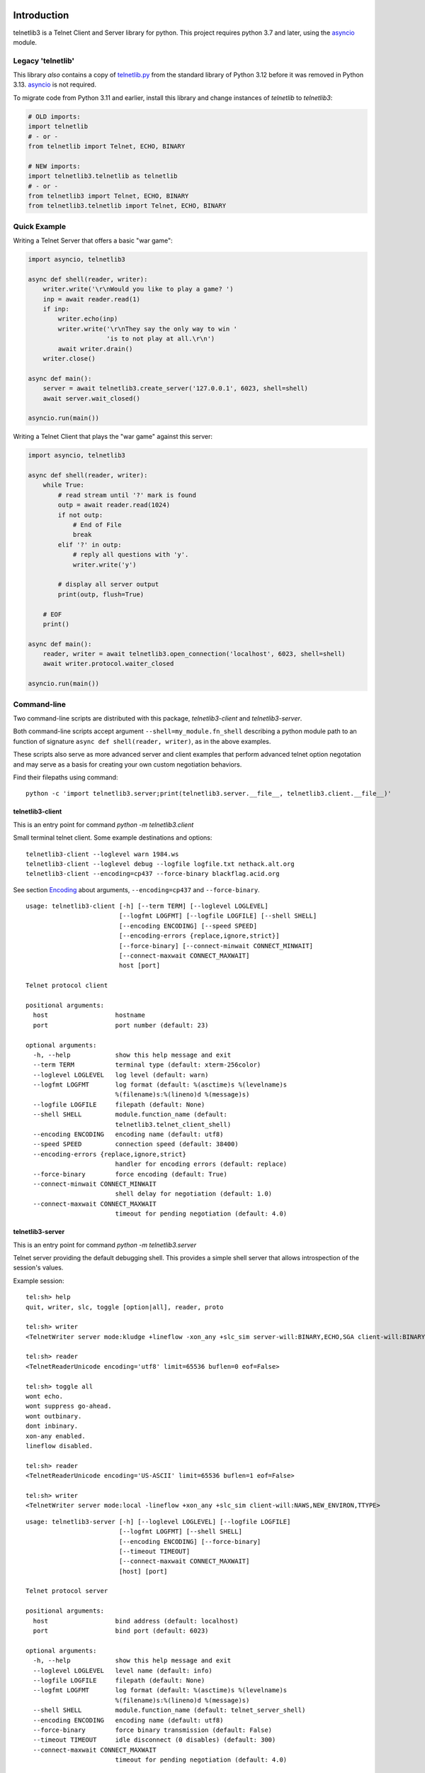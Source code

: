 .. image:: https://img.shields.io/pypi/v/telnetlib3.svg
    :alt: Latest Version
    :target: https://pypi.python.org/pypi/telnetlib3

.. image:: https://img.shields.io/pypi/dm/telnetlib3.svg?logo=pypi
    :alt: Downloads
    :target: https://pypi.python.org/pypi/telnetlib3

.. image:: https://codecov.io/gh/jquast/telnetlib3/branch/master/graph/badge.svg
    :alt: codecov.io Code Coverage
    :target: https://codecov.io/gh/jquast/telnetlib3/

Introduction
============

telnetlib3 is a Telnet Client and Server library for python.  This project
requires python 3.7 and later, using the asyncio_ module.

.. _asyncio: http://docs.python.org/3.11/library/asyncio.html

Legacy 'telnetlib'
------------------

This library *also* contains a copy of telnetlib.py_ from the standard library of
Python 3.12 before it was removed in Python 3.13. asyncio_ is not required.

To migrate code from Python 3.11 and earlier, install this library and change
instances of `telnetlib` to `telnetlib3`:

.. code-block:: python

    # OLD imports:
    import telnetlib
    # - or -
    from telnetlib import Telnet, ECHO, BINARY

    # NEW imports:
    import telnetlib3.telnetlib as telnetlib
    # - or - 
    from telnetlib3 import Telnet, ECHO, BINARY
    from telnetlib3.telnetlib import Telnet, ECHO, BINARY

.. _telnetlib.py: https://docs.python.org/3.12/library/telnetlib.html


Quick Example
-------------

Writing a Telnet Server that offers a basic "war game":

.. code-block:: python

    import asyncio, telnetlib3

    async def shell(reader, writer):
        writer.write('\r\nWould you like to play a game? ')
        inp = await reader.read(1)
        if inp:
            writer.echo(inp)
            writer.write('\r\nThey say the only way to win '
                         'is to not play at all.\r\n')
            await writer.drain()
        writer.close()

    async def main():
        server = await telnetlib3.create_server('127.0.0.1', 6023, shell=shell)
        await server.wait_closed()

    asyncio.run(main())

Writing a Telnet Client that plays the "war game" against this server:

.. code-block:: python

    import asyncio, telnetlib3

    async def shell(reader, writer):
        while True:
            # read stream until '?' mark is found
            outp = await reader.read(1024)
            if not outp:
                # End of File
                break
            elif '?' in outp:
                # reply all questions with 'y'.
                writer.write('y')

            # display all server output
            print(outp, flush=True)

        # EOF
        print()

    async def main():
        reader, writer = await telnetlib3.open_connection('localhost', 6023, shell=shell)
        await writer.protocol.waiter_closed

    asyncio.run(main())

Command-line
------------

Two command-line scripts are distributed with this package,
`telnetlib3-client` and `telnetlib3-server`.

Both command-line scripts accept argument ``--shell=my_module.fn_shell``
describing a python module path to an function of signature
``async def shell(reader, writer)``, as in the above examples.

These scripts also serve as more advanced server and client examples that
perform advanced telnet option negotation and may serve as a basis for
creating your own custom negotiation behaviors.

Find their filepaths using command::

     python -c 'import telnetlib3.server;print(telnetlib3.server.__file__, telnetlib3.client.__file__)'

telnetlib3-client
~~~~~~~~~~~~~~~~~

This is an entry point for command `python -m telnetlib3.client`

Small terminal telnet client.  Some example destinations and options::

    telnetlib3-client --loglevel warn 1984.ws
    telnetlib3-client --loglevel debug --logfile logfile.txt nethack.alt.org 
    telnetlib3-client --encoding=cp437 --force-binary blackflag.acid.org

See section Encoding_ about arguments, ``--encoding=cp437`` and ``--force-binary``.

::

    usage: telnetlib3-client [-h] [--term TERM] [--loglevel LOGLEVEL]
                             [--logfmt LOGFMT] [--logfile LOGFILE] [--shell SHELL]
                             [--encoding ENCODING] [--speed SPEED]
                             [--encoding-errors {replace,ignore,strict}]
                             [--force-binary] [--connect-minwait CONNECT_MINWAIT]
                             [--connect-maxwait CONNECT_MAXWAIT]
                             host [port]
    
    Telnet protocol client
    
    positional arguments:
      host                  hostname
      port                  port number (default: 23)
    
    optional arguments:
      -h, --help            show this help message and exit
      --term TERM           terminal type (default: xterm-256color)
      --loglevel LOGLEVEL   log level (default: warn)
      --logfmt LOGFMT       log format (default: %(asctime)s %(levelname)s
                            %(filename)s:%(lineno)d %(message)s)
      --logfile LOGFILE     filepath (default: None)
      --shell SHELL         module.function_name (default:
                            telnetlib3.telnet_client_shell)
      --encoding ENCODING   encoding name (default: utf8)
      --speed SPEED         connection speed (default: 38400)
      --encoding-errors {replace,ignore,strict}
                            handler for encoding errors (default: replace)
      --force-binary        force encoding (default: True)
      --connect-minwait CONNECT_MINWAIT
                            shell delay for negotiation (default: 1.0)
      --connect-maxwait CONNECT_MAXWAIT
                            timeout for pending negotiation (default: 4.0)

telnetlib3-server
~~~~~~~~~~~~~~~~~

This is an entry point for command `python -m telnetlib3.server`

Telnet server providing the default debugging shell.  This provides a simple
shell server that allows introspection of the session's values.


Example session::

     tel:sh> help
     quit, writer, slc, toggle [option|all], reader, proto

     tel:sh> writer
     <TelnetWriter server mode:kludge +lineflow -xon_any +slc_sim server-will:BINARY,ECHO,SGA client-will:BINARY,NAWS,NEW_ENVIRON,TTYPE>

     tel:sh> reader
     <TelnetReaderUnicode encoding='utf8' limit=65536 buflen=0 eof=False>

     tel:sh> toggle all
     wont echo.
     wont suppress go-ahead.
     wont outbinary.
     dont inbinary.
     xon-any enabled.
     lineflow disabled.

     tel:sh> reader
     <TelnetReaderUnicode encoding='US-ASCII' limit=65536 buflen=1 eof=False>

     tel:sh> writer
     <TelnetWriter server mode:local -lineflow +xon_any +slc_sim client-will:NAWS,NEW_ENVIRON,TTYPE>

::

    usage: telnetlib3-server [-h] [--loglevel LOGLEVEL] [--logfile LOGFILE]
                             [--logfmt LOGFMT] [--shell SHELL]
                             [--encoding ENCODING] [--force-binary]
                             [--timeout TIMEOUT]
                             [--connect-maxwait CONNECT_MAXWAIT]
                             [host] [port]
    
    Telnet protocol server
    
    positional arguments:
      host                  bind address (default: localhost)
      port                  bind port (default: 6023)
    
    optional arguments:
      -h, --help            show this help message and exit
      --loglevel LOGLEVEL   level name (default: info)
      --logfile LOGFILE     filepath (default: None)
      --logfmt LOGFMT       log format (default: %(asctime)s %(levelname)s
                            %(filename)s:%(lineno)d %(message)s)
      --shell SHELL         module.function_name (default: telnet_server_shell)
      --encoding ENCODING   encoding name (default: utf8)
      --force-binary        force binary transmission (default: False)
      --timeout TIMEOUT     idle disconnect (0 disables) (default: 300)
      --connect-maxwait CONNECT_MAXWAIT
                            timeout for pending negotiation (default: 4.0)

Encoding
--------

In this client connection example::

    telnetlib3-client --encoding=cp437 --force-binary blackflag.acid.org

Note the use of `--encoding=cp437` to translate input and output characters of
the remote end. This example legacy telnet BBS is unable to negotiate about
or present characters in any other encoding but CP437. Without these arguments,
Telnet protocol would dictate our session to be US-ASCII.

Argument `--force-binary` is *also* required in many cases, with both
``telnetlib3-client`` and ``telnetlib3-server``. In the original Telnet protocol
specifications, the Network Virtual Terminal (NVT) is defined as 7-bit US-ASCII,
and this is the default state for both ends until negotiated otherwise by RFC-856_
by negotiation of BINARY TRANSMISSION.

However, **many common telnet clients and servers fail to negotiate for BINARY**
correctly or at all. Using ``--force-binary`` allows non-ASCII encodings to be
used with those kinds of clients.

A Telnet Server that prefers "utf8" encoding, and, transmits it even in the case
of failed BINARY negotiation, to support a "dumb" telnet client like netcat::

    telnetlib3-server --encoding=utf8 --force-binary

Connecting with "dumb" client::

    nc -t localhost 6023

Features
--------

The following RFC specifications are implemented:

* `rfc-727`_, "Telnet Logout Option," Apr 1977.
* `rfc-779`_, "Telnet Send-Location Option", Apr 1981.
* `rfc-854`_, "Telnet Protocol Specification", May 1983.
* `rfc-855`_, "Telnet Option Specifications", May 1983.
* `rfc-856`_, "Telnet Binary Transmission", May 1983.
* `rfc-857`_, "Telnet Echo Option", May 1983.
* `rfc-858`_, "Telnet Suppress Go Ahead Option", May 1983.
* `rfc-859`_, "Telnet Status Option", May 1983.
* `rfc-860`_, "Telnet Timing mark Option", May 1983.
* `rfc-885`_, "Telnet End of Record Option", Dec 1983.
* `rfc-1073`_, "Telnet Window Size Option", Oct 1988.
* `rfc-1079`_, "Telnet Terminal Speed Option", Dec 1988.
* `rfc-1091`_, "Telnet Terminal-Type Option", Feb 1989.
* `rfc-1096`_, "Telnet X Display Location Option", Mar 1989.
* `rfc-1123`_, "Requirements for Internet Hosts", Oct 1989.
* `rfc-1184`_, "Telnet Linemode Option (extended options)", Oct 1990.
* `rfc-1372`_, "Telnet Remote Flow Control Option", Oct 1992.
* `rfc-1408`_, "Telnet Environment Option", Jan 1993.
* `rfc-1571`_, "Telnet Environment Option Interoperability Issues", Jan 1994.
* `rfc-1572`_, "Telnet Environment Option", Jan 1994.
* `rfc-2066`_, "Telnet Charset Option", Jan 1997.

.. _rfc-727: https://www.rfc-editor.org/rfc/rfc727.txt
.. _rfc-779: https://www.rfc-editor.org/rfc/rfc779.txt
.. _rfc-854: https://www.rfc-editor.org/rfc/rfc854.txt
.. _rfc-855: https://www.rfc-editor.org/rfc/rfc855.txt
.. _rfc-856: https://www.rfc-editor.org/rfc/rfc856.txt
.. _rfc-857: https://www.rfc-editor.org/rfc/rfc857.txt
.. _rfc-858: https://www.rfc-editor.org/rfc/rfc858.txt
.. _rfc-859: https://www.rfc-editor.org/rfc/rfc859.txt
.. _rfc-860: https://www.rfc-editor.org/rfc/rfc860.txt
.. _rfc-885: https://www.rfc-editor.org/rfc/rfc885.txt
.. _rfc-1073: https://www.rfc-editor.org/rfc/rfc1073.txt
.. _rfc-1079: https://www.rfc-editor.org/rfc/rfc1079.txt
.. _rfc-1091: https://www.rfc-editor.org/rfc/rfc1091.txt
.. _rfc-1096: https://www.rfc-editor.org/rfc/rfc1096.txt
.. _rfc-1123: https://www.rfc-editor.org/rfc/rfc1123.txt
.. _rfc-1184: https://www.rfc-editor.org/rfc/rfc1184.txt
.. _rfc-1372: https://www.rfc-editor.org/rfc/rfc1372.txt
.. _rfc-1408: https://www.rfc-editor.org/rfc/rfc1408.txt
.. _rfc-1571: https://www.rfc-editor.org/rfc/rfc1571.txt
.. _rfc-1572: https://www.rfc-editor.org/rfc/rfc1572.txt
.. _rfc-2066: https://www.rfc-editor.org/rfc/rfc2066.txt

Further Reading
---------------

Further documentation available at https://telnetlib3.readthedocs.io/
